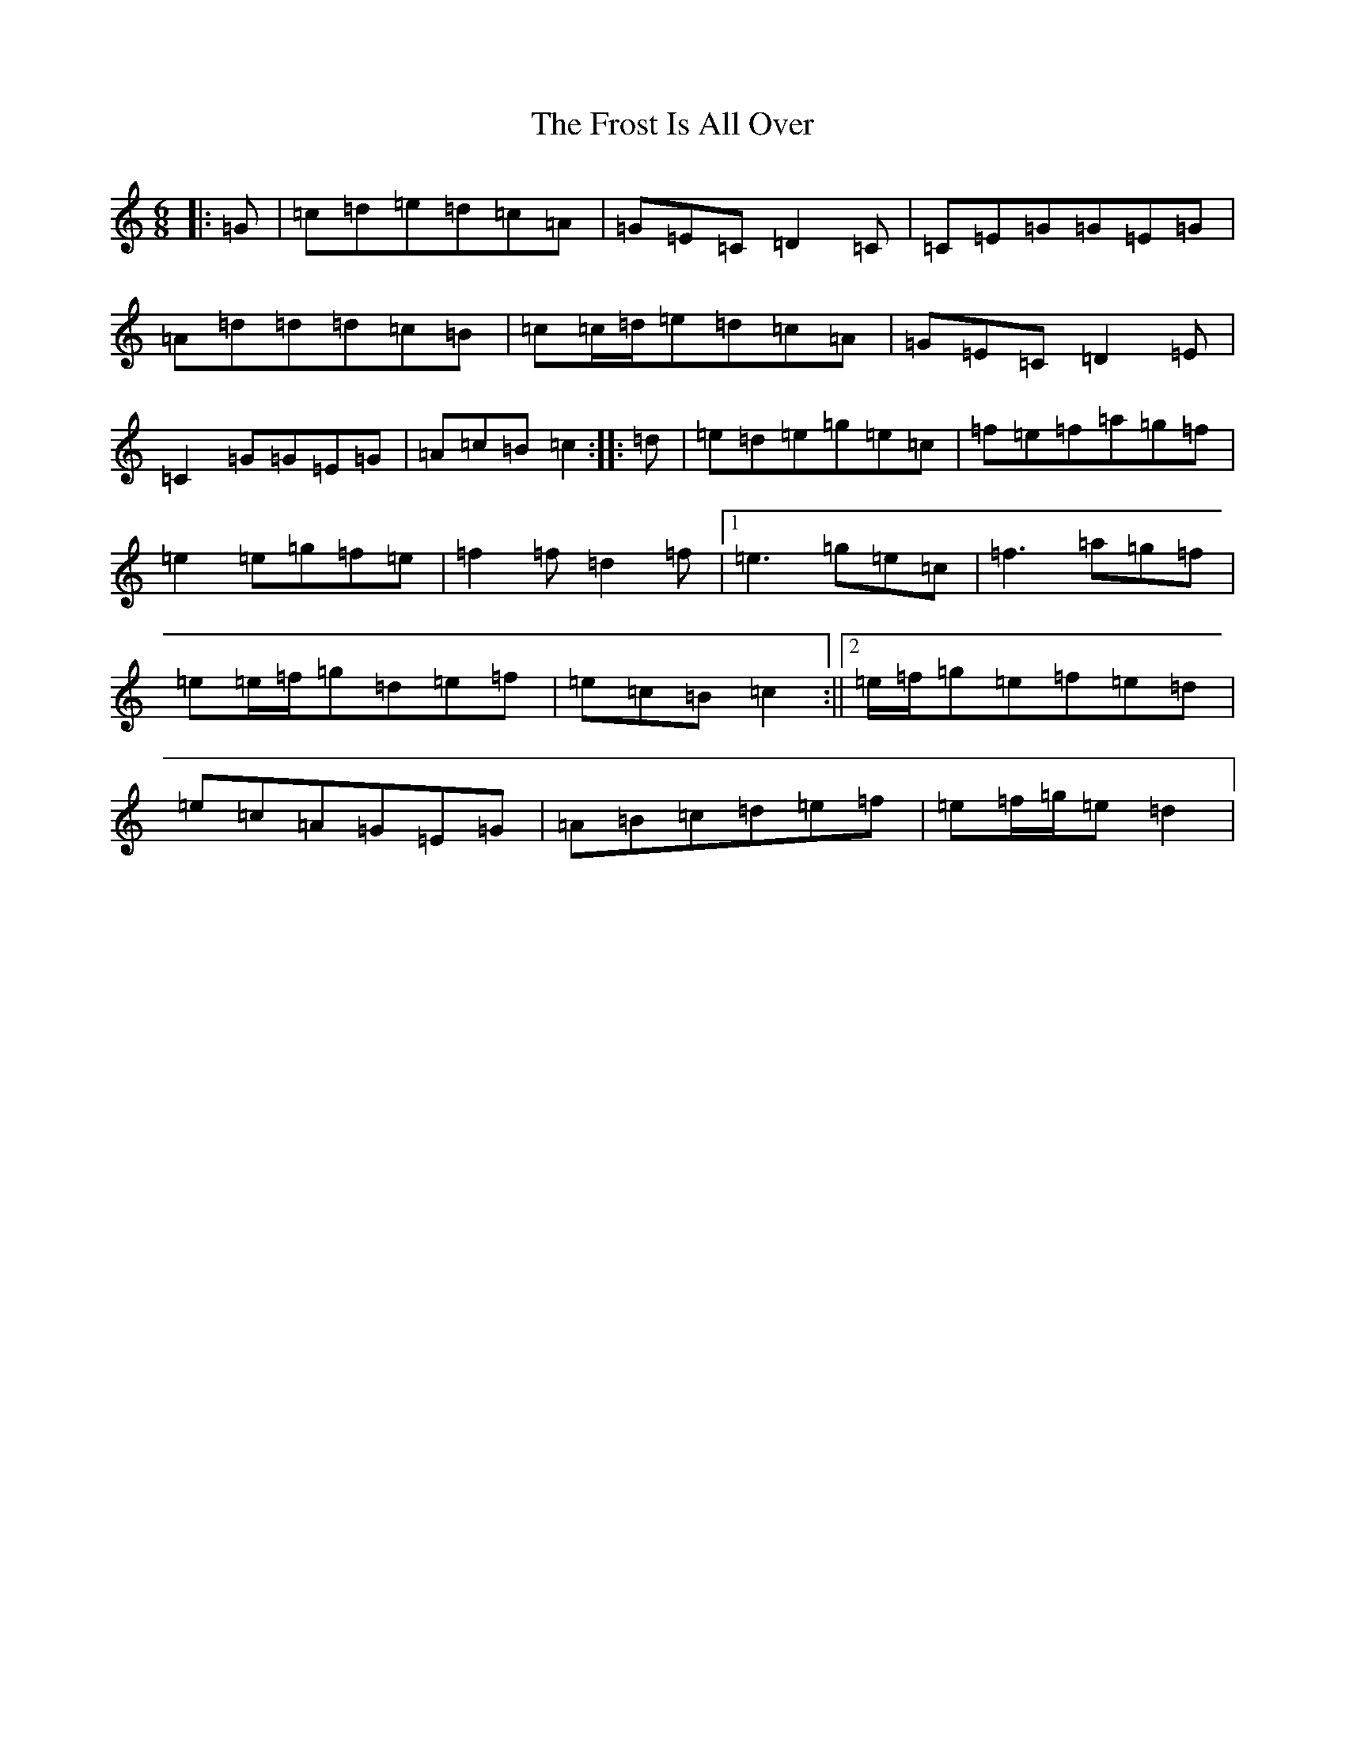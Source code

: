 X: 7385
T: Frost Is All Over, The
S: https://thesession.org/tunes/448#setting13319
R: jig
M:6/8
L:1/8
K: C Major
|:=G|=c=d=e=d=c=A|=G=E=C=D2=C|=C=E=G=G=E=G|=A=d=d=d=c=B|=c=c/2=d/2=e=d=c=A|=G=E=C=D2=E|=C2=G=G=E=G|=A=c=B=c2:||:=d|=e=d=e=g=e=c|=f=e=f=a=g=f|=e2=e=g=f=e|=f2=f=d2=f|1=e3=g=e=c|=f3=a=g=f|=e=e/2=f/2=g=d=e=f|=e=c=B=c2:||2=e/2=f/2=g=e=f=e=d|=e=c=A=G=E=G|=A=B=c=d=e=f|=e=f/2=g/2=e=d2|
